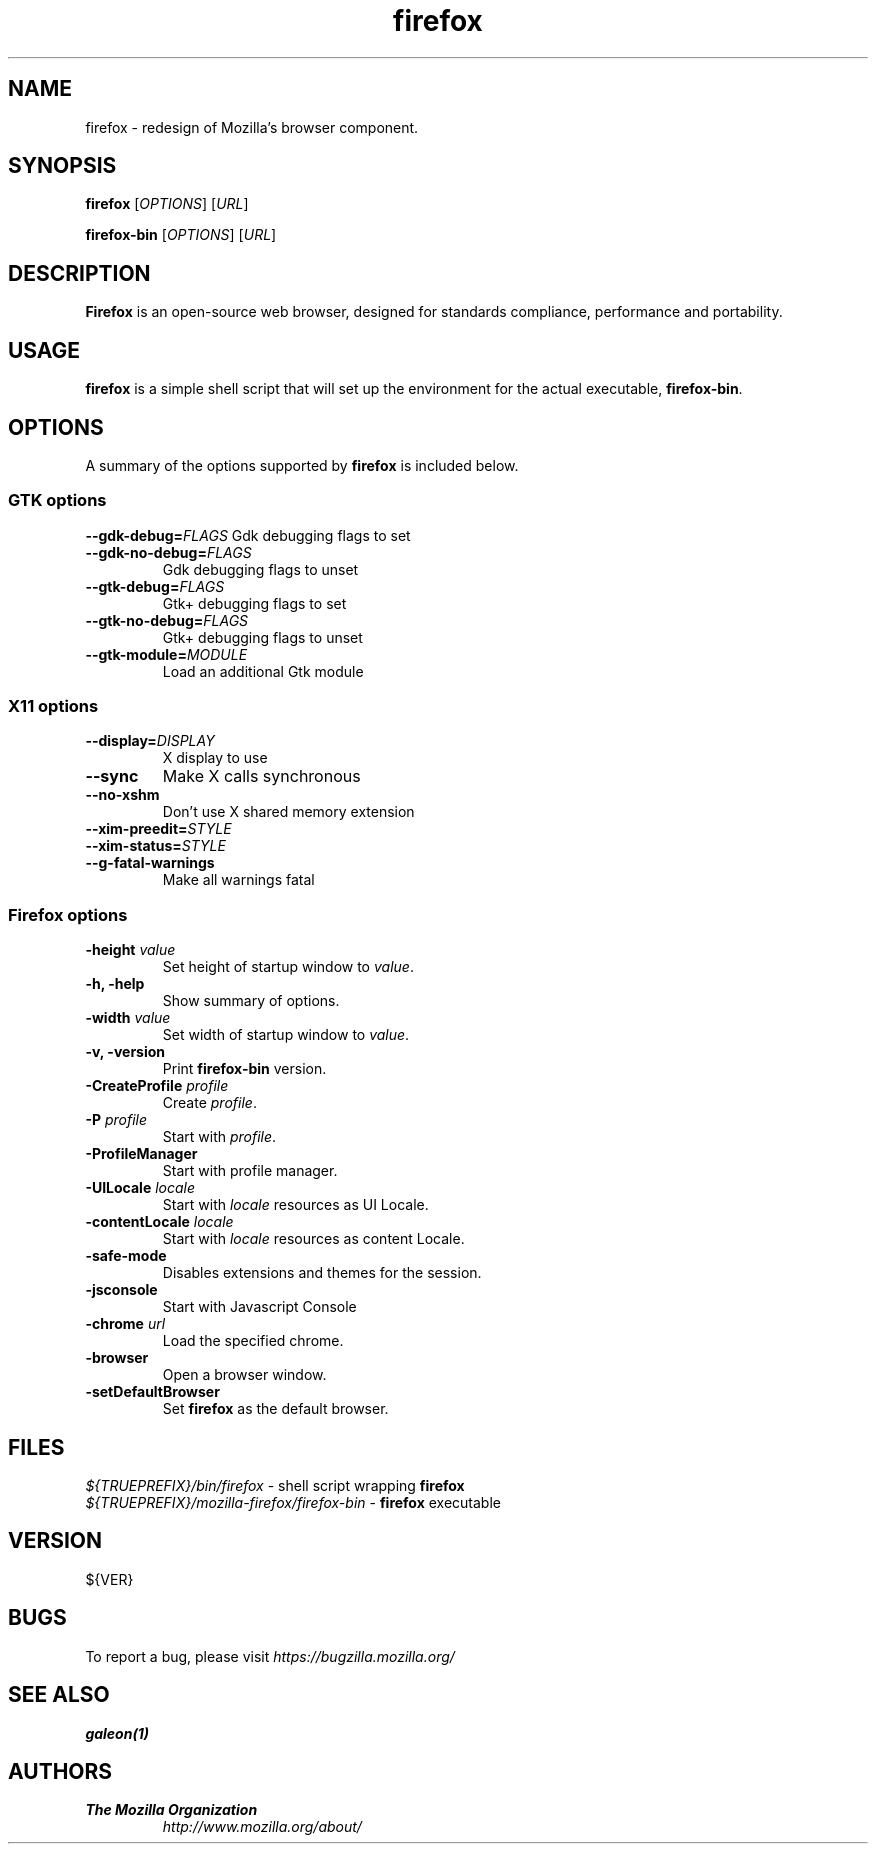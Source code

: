 .TH firefox 1 "March 28, 2005" firefox "Linux User's Manual"
.SH NAME
firefox \- redesign of Mozilla's browser component.

.SH SYNOPSIS
.B firefox
[\fIOPTIONS\fR] [\fIURL\fR]

.B firefox-bin
[\fIOPTIONS\fR] [\fIURL\fR]

.SH DESCRIPTION
\fBFirefox\fR is an open-source web browser, designed for standards compliance,
performance and portability.

.SH USAGE
\fBfirefox\fR is a simple shell script that will set up the environment for
the actual executable, \fBfirefox-bin\fR.

.SH OPTIONS
A summary of the options supported by \fBfirefox\fR is included below.

.SS "GTK options"
\fB\-\-gdk-debug=\fR\fIFLAGS\fR
Gdk debugging flags to set
.TP
\fB\-\-gdk-no-debug=\fR\fIFLAGS\fR
Gdk debugging flags to unset
.TP
\fB\-\-gtk-debug=\fR\fIFLAGS\fR
Gtk+ debugging flags to set
.TP
\fB\-\-gtk-no-debug=\fR\fIFLAGS\fR
Gtk+ debugging flags to unset
.TP
\fB\-\-gtk-module=\fR\fIMODULE\fR
Load an additional Gtk module

.SS "X11 options"
.TP
.BI \-\-display= DISPLAY
X display to use
.TP
.B \--sync
Make X calls synchronous
.TP
.B \-\-no-xshm
Don't use X shared memory extension
.TP
.BI \-\-xim-preedit= STYLE
.TP
.BI \-\-xim-status= STYLE
.TP
.B \-\-g-fatal-warnings
Make all warnings fatal

.SS "Firefox options"
.TP
\fB\-height\fR \fIvalue\fR
Set height of startup window to \fIvalue\fR.
.TP
.B \-h, \-help
Show summary of options.
.TP
\fB\-width\fR \fIvalue\fR
Set width of startup window to \fIvalue\fR.
.TP
.B \-v, \-version
Print \fBfirefox-bin\fR version.
.TP
\fB\-CreateProfile\fR \fIprofile\fR
Create \fIprofile\fR.
.TP
\fB\-P\fR \fIprofile\fR
Start with \fIprofile\fR.
.TP
.B \-ProfileManager
Start with profile manager.
.TP
\fB\-UILocale\fR \fIlocale\fR
Start with \fIlocale\fR resources as UI Locale.
.TP
\fB\-contentLocale\fR \fIlocale\fR
Start with \fIlocale\fR resources as content Locale.
.TP
.B \-safe-mode
Disables extensions and themes for the session.
.TP
.B \-jsconsole
Start with Javascript Console
.TP
\fB\-chrome\fR \fIurl\fR
Load the specified chrome.
.TP
.B \-browser
Open a browser window.
.TP
.B \-setDefaultBrowser
Set \fBfirefox\fR as the default browser.

.SH FILES
\fI${TRUEPREFIX}/bin/firefox\fR - shell script wrapping \fBfirefox\fR
.br
\fI${TRUEPREFIX}/mozilla-firefox/firefox-bin\fR - \fBfirefox\fR executable

.SH VERSION
${VER}

.SH BUGS
To report a bug, please visit \fIhttps://bugzilla.mozilla.org/\fR

.SH "SEE ALSO"
.BR galeon(1)

.SH AUTHORS
.TP
.B The Mozilla Organization
.I http://www.mozilla.org/about/
